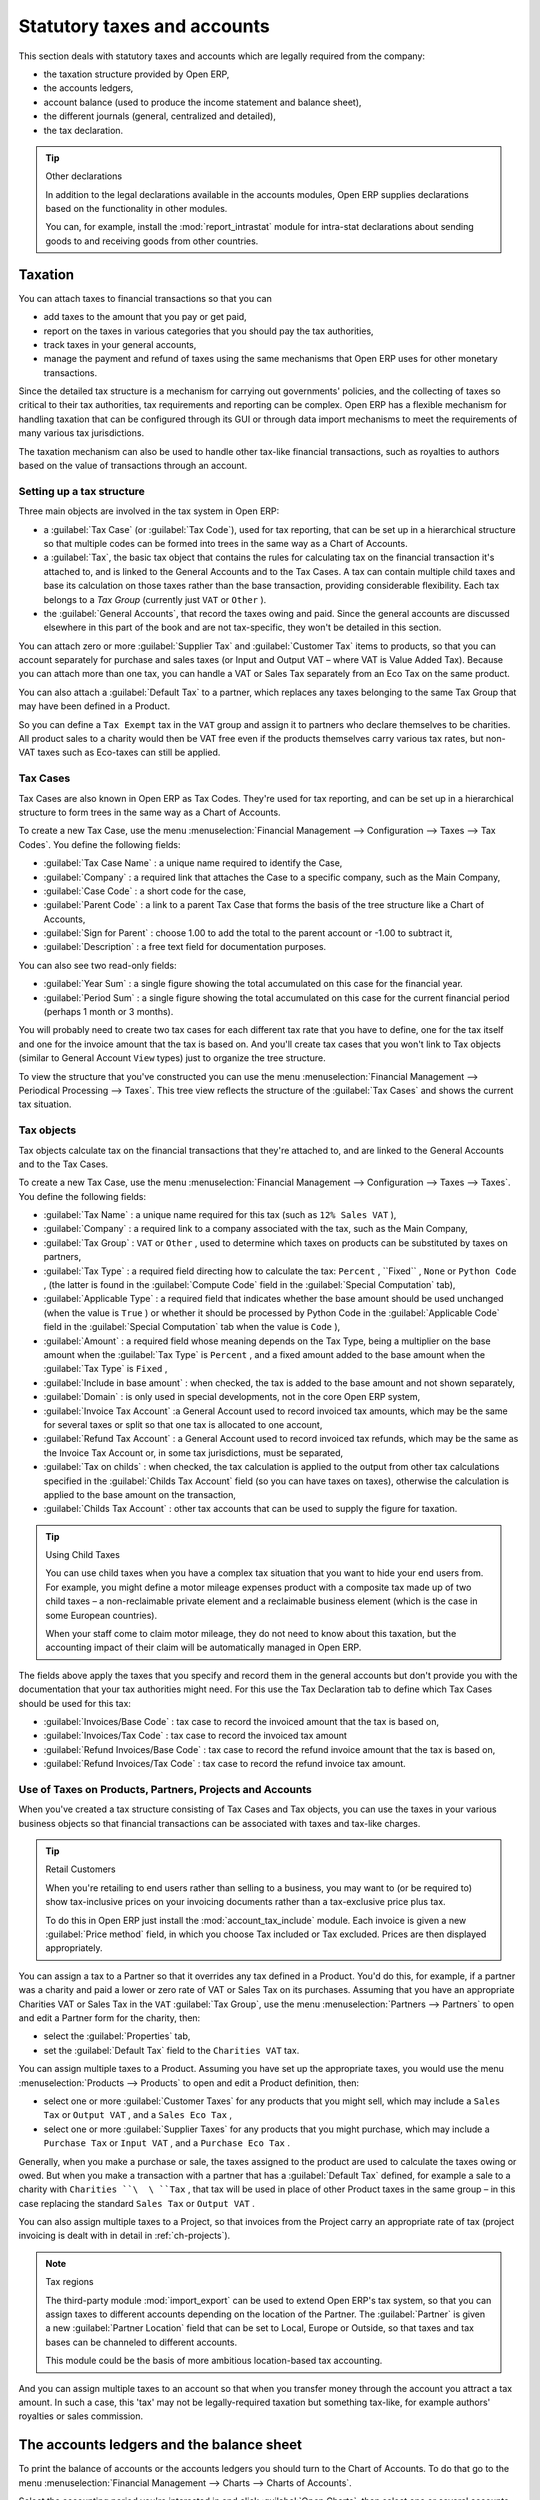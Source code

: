 
Statutory taxes and accounts
============================

This section deals with statutory taxes and accounts which are legally required from the company:

* the taxation structure provided by Open ERP,

* the accounts ledgers,

* account balance (used to produce the income statement and balance sheet),

* the different journals (general, centralized and detailed),

* the tax declaration.

.. tip:: Other declarations

	In addition to the legal declarations available in the accounts modules,
	Open ERP supplies declarations based on the functionality in other modules.
	
	.. index::
	   pair: module; report_instrastat

	You can, for example, install the :mod:`report_intrastat` module for intra-stat declarations
	about sending goods to and receiving goods from other countries.

.. index:: Tax

Taxation
--------

You can attach taxes to financial transactions so that you can

* add taxes to the amount that you pay or get paid,

* report on the taxes in various categories that you should pay the tax authorities,

* track taxes in your general accounts,

* manage the payment and refund of taxes using the same mechanisms that Open ERP uses for other
  monetary transactions.

Since the detailed tax structure is a mechanism for carrying out governments' policies, and the
collecting of taxes so critical to their tax authorities, tax requirements and reporting can be
complex. Open ERP has a flexible mechanism for handling taxation that can be configured through its
GUI or through data import mechanisms to meet the requirements of many various tax jurisdictions.

The taxation mechanism can also be used to handle other tax-like financial transactions, such as
royalties to authors based on the value of transactions through an account.

Setting up a tax structure
^^^^^^^^^^^^^^^^^^^^^^^^^^

Three main objects are involved in the tax system in Open ERP:

* a :guilabel:`Tax Case` (or :guilabel:`Tax Code`), used for tax reporting, that can be set up in a hierarchical
  structure so that multiple codes can be formed into trees in the same way as a Chart of Accounts.

* a :guilabel:`Tax`, the basic tax object that contains the rules for calculating tax on the financial
  transaction it's attached to, and is linked to the General Accounts and to the Tax Cases. A tax can
  contain multiple child taxes and base its calculation on those taxes rather than the base
  transaction, providing considerable flexibility. Each tax belongs to a  *Tax Group*  (currently just
  \ ``VAT``\   or \ ``Other``\  ).

* the :guilabel:`General Accounts`, that record the taxes owing and paid. Since the general accounts are
  discussed elsewhere in this part of the book and are not tax-specific, they won't be detailed in
  this section.

You can attach zero or more :guilabel:`Supplier Tax` and :guilabel:`Customer Tax` items to products, so that you can
account separately for purchase and sales taxes (or Input and Output VAT – where VAT is Value
Added Tax). Because you can attach more than one tax, you can handle a VAT or Sales Tax separately
from an Eco Tax on the same product.

You can also attach a :guilabel:`Default Tax` to a partner, which replaces any taxes belonging to
the same Tax Group that may have been defined in a Product.

So you can define a \ ``Tax Exempt``\   tax in the \ ``VAT``\   group and assign it to partners who
declare themselves to be charities. All product sales to a charity would then be VAT free even if
the products themselves carry various tax rates, but non-VAT taxes such as Eco-taxes can still be
applied.

Tax Cases
^^^^^^^^^

Tax Cases are also known in Open ERP as Tax Codes. They're used for tax reporting, and can be set
up in a hierarchical structure to form trees in the same way as a Chart of Accounts.

To create a new Tax Case, use the menu :menuselection:`Financial Management --> Configuration -->
Taxes --> Tax Codes`. You define the following fields:

*  :guilabel:`Tax Case Name` : a unique name required to identify the Case,

*  :guilabel:`Company` : a required link that attaches the Case to a specific company, such as the
   Main Company,

*  :guilabel:`Case Code` : a short code for the case,

*  :guilabel:`Parent Code` : a link to a parent Tax Case that forms the basis of the tree structure
   like a Chart of Accounts,

*  :guilabel:`Sign for Parent` : choose 1.00 to add the total to the parent account or -1.00 to
   subtract it,

*  :guilabel:`Description` : a free text field for documentation purposes.

You can also see two read-only fields:

*  :guilabel:`Year Sum` : a single figure showing the total accumulated on this case for the
   financial year.

*  :guilabel:`Period Sum` : a single figure showing the total accumulated on this case for the
   current financial period (perhaps 1 month or 3 months).

You will probably need to create two tax cases for each different tax rate that you have to define,
one for the tax itself and one for the invoice amount that the tax is based on. And you'll create
tax cases that you won't link to Tax objects (similar to General Account \ ``View``\   types) just
to organize the tree structure.

To view the structure that you've constructed you can use the menu :menuselection:`Financial
Management --> Periodical Processing --> Taxes`. This tree view reflects the structure of the 
:guilabel:`Tax Cases` and shows the current tax situation.

Tax objects
^^^^^^^^^^^

Tax objects calculate tax on the financial transactions that they're attached to, and are linked to
the General Accounts and to the Tax Cases.

To create a new Tax Case, use the menu :menuselection:`Financial Management --> Configuration -->
Taxes --> Taxes`. You define the following fields:

*  :guilabel:`Tax Name` : a unique name required for this tax (such as \ ``12% Sales VAT``\  ),

*  :guilabel:`Company` : a required link to a company associated with the tax, such as the Main
   Company,

*  :guilabel:`Tax Group` : \ ``VAT``\   or \ ``Other``\  , used to determine which taxes on products
   can be substituted by taxes on partners,

*  :guilabel:`Tax Type` : a required field directing how to calculate the tax: \ ``Percent``\  , 
   \``Fixed``\  , \ ``None``\   or \ ``Python Code``\  , (the latter is found in the :guilabel:`Compute Code`
   field in the :guilabel:`Special Computation` tab),

*  :guilabel:`Applicable Type` : a required field that indicates whether the base amount should be
   used unchanged (when the value is \ ``True``\  ) or whether it should be processed by Python Code in
   the :guilabel:`Applicable Code` field in the :guilabel:`Special Computation` tab when the value is \ ``Code``\  ),

*  :guilabel:`Amount` : a required field whose meaning depends on the Tax Type, being a multiplier
   on the base amount when the :guilabel:`Tax Type` is \ ``Percent``\  , and a fixed amount added to the base
   amount when the :guilabel:`Tax Type` is \ ``Fixed``\  ,

*  :guilabel:`Include in base amount` : when checked, the tax is added to the base amount and not
   shown separately,

*  :guilabel:`Domain` : is only used in special developments, not in the core Open ERP system,

*  :guilabel:`Invoice Tax Account` :a General Account used to record invoiced tax amounts, which may
   be the same for several taxes or split so that one tax is allocated to one account,

*  :guilabel:`Refund Tax Account` : a General Account used to record invoiced tax refunds, which may
   be the same as the Invoice Tax Account or, in some tax jurisdictions, must be separated,

*  :guilabel:`Tax on childs` : when checked, the tax calculation is applied to the output from other
   tax calculations specified in the :guilabel:`Childs Tax Account` field (so you can have taxes on
   taxes), otherwise the calculation is applied to the base amount on the transaction,

*  :guilabel:`Childs Tax Account` : other tax accounts that can be used to supply the figure for
   taxation.

.. tip:: Using Child Taxes

	You can use child taxes when you have a complex tax situation that you want to hide your end users
	from.
	For example, you might define a motor mileage expenses product with a composite tax made up of two
	child taxes –
	a non-reclaimable private element and a reclaimable business element (which is the case in some
	European countries).

	When your staff come to claim motor mileage, they do not need to know about this taxation,
	but the accounting impact of their claim will be automatically managed in Open ERP.

The fields above apply the taxes that you specify and record them in the general accounts but don't
provide you with the documentation that your tax authorities might need. For this use the Tax
Declaration tab to define which Tax Cases should be used for this tax:

*  :guilabel:`Invoices/Base Code` : tax case to record the invoiced amount that the tax is based on,

*  :guilabel:`Invoices/Tax Code` : tax case to record the invoiced tax amount

*  :guilabel:`Refund Invoices/Base Code` : tax case to record the refund invoice amount that the tax
   is based on,

*  :guilabel:`Refund Invoices/Tax Code` : tax case to record the refund invoice tax amount.

Use of Taxes on Products, Partners, Projects and Accounts
^^^^^^^^^^^^^^^^^^^^^^^^^^^^^^^^^^^^^^^^^^^^^^^^^^^^^^^^^

When you've created a tax structure consisting of Tax Cases and Tax objects, you can use the taxes
in your various business objects so that financial transactions can be associated with taxes and
tax-like charges.

.. tip:: Retail Customers

	When you're retailing to end users rather than selling to a business,
	you may want to (or be required to) show tax-inclusive prices on your invoicing documents rather
	than a tax-exclusive price plus tax.
	
	.. index::
	   pair: module; account_tax_include
	
	To do this in Open ERP just install the :mod:`account_tax_include` module.
	Each invoice is given a new :guilabel:`Price method` field, in which you choose Tax included or Tax
	excluded.
	Prices are then displayed appropriately.

You can assign a tax to a Partner so that it overrides any tax defined in a Product. You'd do this,
for example, if a partner was a charity and paid a lower or zero rate of VAT or Sales Tax on its
purchases. Assuming that you have an appropriate Charities VAT or Sales Tax in the \ ``VAT``\  :guilabel:`Tax
Group`, use the menu :menuselection:`Partners --> Partners` to open and edit a Partner form for the
charity, then:

* select the :guilabel:`Properties` tab,

* set the :guilabel:`Default Tax` field to the \ ``Charities VAT``\   tax.

You can assign multiple taxes to a Product. Assuming you have set up the appropriate taxes, you
would use the menu :menuselection:`Products --> Products` to open and edit a Product definition,
then:

* select one or more :guilabel:`Customer Taxes`  for any products that you might sell, which may
  include a \ ``Sales Tax``\   or \ ``Output VAT``\  , and a \ ``Sales Eco Tax``\  ,

* select one or more :guilabel:`Supplier Taxes` for any products that you might purchase, which may
  include a \ ``Purchase Tax``\   or \ ``Input VAT``\  , and a \ ``Purchase Eco Tax``\  .

Generally, when you make a purchase or sale, the taxes assigned to the product are used to calculate
the taxes owing or owed. But when you make a transaction with a partner that has a :guilabel:`Default Tax`
defined, for example a sale to a charity with \ ``Charities ``\  \ ``Tax``\  , that tax will be used
in place of other Product taxes in the same group – in this case replacing the standard \ ``Sales
Tax``\   or \ ``Output VAT``\  .

You can also assign multiple taxes to a Project, so that invoices from the Project carry an
appropriate rate of tax (project invoicing is dealt with in detail in :ref:`ch-projects`).

.. index::
   pair: module; import_export

.. note:: Tax regions

	The third-party module :mod:`import_export` can be used to extend Open ERP's tax system,
	so that you can assign taxes to different accounts depending on the location of the Partner.
	The :guilabel:`Partner` is given a new :guilabel:`Partner Location` field that can be set to Local,
	Europe or Outside,
	so that taxes and tax bases can be channeled to different accounts.

	This module could be the basis of more ambitious location-based tax accounting.

And you can assign multiple taxes to an account so that when you transfer money through the account
you attract a tax amount. In such a case, this 'tax' may not be legally-required taxation but
something tax-like, for example authors' royalties or sales commission.

.. index::
   single: Balance sheet

The accounts ledgers and the balance sheet
------------------------------------------

To print the balance of accounts or the accounts ledgers you should turn to the Chart of Accounts.
To do that go to the menu :menuselection:`Financial Management --> Charts --> Charts of Accounts`.

Select the accounting period you're interested in and click :guilabel:`Open Charts`, then select one
or several accounts for analysis by clicking and highlighting the appropriate line(s). Click the
:guilabel:`Print` button and Open ERP asks you to select either the :guilabel:`General Ledger`, the :guilabel:`Account
balance`, or an :guilabel:`Analytic check`. If you select an account which has sub-accounts in the
hierarchy you can automatically analyze that account and its child accounts.

.. index::
   pair: module; account_simulation

.. tip::  Simulated balance

	While you're printing account balances,
	if you have installed the :mod:`account_simulation` module Open ERP asks you which level of
	simulation to execute.

	Results will vary depending on the level selected.
	You could, for example, print the balance depending on various methods of amortization:

	* the normal IFRS method,

	* the French method.

	More generally it enables you to make analyses using other simulation levels that you could
	expect..

.. index::
   pair: module; account_reporting

The :mod:`account_reporting` module was developed to provide configurable reports for balance sheets
or earnings statements in legally required formats.

.. index:: Journal

The accounting journals
-----------------------

To obtain the different journals use the menu :menuselection:`Financial Management --> Reporting -->
Printing Journals`.

.. index::
   pair: module; sale_journal
   pair: module; purchase_journal

.. note::  Journals

	Note there are different types of journal in Open ERP

	* accounting journals (detailed in this chapter),

	* purchase journals (for distributing supplies provided or on certain dates),

	* sales journals (for example classifying sales by their type of trade),

	* the invoice journals (to classify sales by mode of invoicing: daily / weekly / monthly) and
	  automating the tasks.

	To obtain these different journals install the modules :mod:`sale_journal` (found at the time of
	writing in ``addons``, so available in a standard installation) and :mod:`purchase_journal` (found in
	``addons-extra`` at the time of writing, so needing special installation).

Then select one or several journals and click :guilabel:`Print`. Open ERP then proposes the three
following reports:

* detailed accounting entries,

* general journal,

* journal grouped by account.

.. figure::  images/account_journal_print.png
   :align: center

   *Printing a journal*

Tax declaration
---------------

Information required for a tax declaration is automatically generated by Open ERP from invoices. In
the section on invoicing you'll have seen that you can get details of tax information from the area
at the bottom left of an invoice.

You can also get the information from the accounting entries in the columns to the right.

Open ERP keeps a tax chart that you can reach from the menu :menuselection:`Financial Management
--> Periodical Processing --> Taxes`. The structure of the chart is for calculating the tax
declaration but also all the other taxes can be calculated (such as the French DEEE).

.. figure::  images/account_tax_chart.png
   :align: center

   *Example of a Belgian TVA (VAT) declaration*

.. index::
   single: TVA

The tax chart represents the amount of each area of the tax declaration for your country. It's
presented in a hierarchical structure which lets you see the detail only of what interests you and
hides the less interesting subtotals. This structure can be altered as you wish to fit your needs.

You can create several tax charts if your company is subject to different types of tax or tax-like
accounts, such as:

* authors' rights,

* ecotaxes such as the French DEEE for recycling electrical equipment.

Each accounting entry can then be linked to one of the tax accounts. This association is done
automatically by the taxes which had previously been configured in the invoice lines.

.. tip:: Tax declaration

	Some accounting software manages the tax declaration in a dedicated general account.
	The declaration is then limited to the balance in the specified period.
	In Open ERP you can create an independent chart of taxes, which has several advantages:

	* it's possible to allocate only a part of the tax transaction,

	* it's not necessary to manage several different general accounts depending on the type of sale and
	  type of tax,

	* you can restructure your chart of taxes as you need.

At any time you can check your chart of taxes for a given period using the report
:menuselection:`Financial Management --> Reporting --> Taxes Report`.

This data is updated in real time. That's very useful because it enables you at any time to preview
the tax that you owe at the start and end of the month or quarter.

Furthermore, for your tax declaration you can click on one of the tax accounts to investigate the
detailed entries that make up the full amount. This helps you search for errors such as when you've
coded an invoice at full tax rate where it should be zero-rated for an inter-community trade or for
a charity.

In some countries, tax can be calculated on the basis of payments received rather than invoices
sent. In this instance choose :guilabel:`Base on` \ ``Payments``\   instead of :guilabel:`Base on` \
``Invoices``\   in the :guilabel:`Select period` form. Even if you make your declaration on the
basis of invoices sent and received it can be interesting to compare the two reports to see the
amount of tax that you pay but haven't yet received from your customers.

.. Copyright © Open Object Press. All rights reserved.

.. You may take electronic copy of this publication and distribute it if you don't
.. change the content. You can also print a copy to be read by yourself only.

.. We have contracts with different publishers in different countries to sell and
.. distribute paper or electronic based versions of this book (translated or not)
.. in bookstores. This helps to distribute and promote the Open ERP product. It
.. also helps us to create incentives to pay contributors and authors using author
.. rights of these sales.

.. Due to this, grants to translate, modify or sell this book are strictly
.. forbidden, unless Tiny SPRL (representing Open Object Press) gives you a
.. written authorisation for this.

.. Many of the designations used by manufacturers and suppliers to distinguish their
.. products are claimed as trademarks. Where those designations appear in this book,
.. and Open Object Press was aware of a trademark claim, the designations have been
.. printed in initial capitals.

.. While every precaution has been taken in the preparation of this book, the publisher
.. and the authors assume no responsibility for errors or omissions, or for damages
.. resulting from the use of the information contained herein.

.. Published by Open Object Press, Grand Rosière, Belgium
